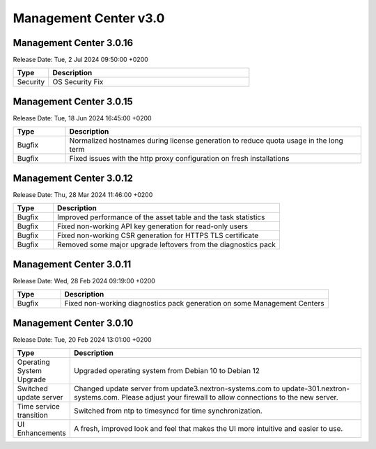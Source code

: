 Management Center v3.0
======================

Management Center 3.0.16
------------------------

Release Date: Tue,  2 Jul 2024 09:50:00 +0200

.. list-table::
    :header-rows: 1
    :widths: 15, 85

    * - Type
      - Description
    * - Security
      - OS Security Fix

Management Center 3.0.15
------------------------

Release Date: Tue, 18 Jun 2024 16:45:00 +0200

.. list-table::
    :header-rows: 1
    :widths: 15, 85

    * - Type
      - Description
    * - Bugfix
      - Normalized hostnames during license generation to reduce quota usage in the long term
    * - Bugfix
      - Fixed issues with the http proxy configuration on fresh installations

Management Center 3.0.12
------------------------

Release Date:  Thu, 28 Mar 2024 11:46:00 +0200

.. list-table::
    :header-rows: 1
    :widths: 15, 85

    * - Type
      - Description
    * - Bugfix
      - Improved performance of the asset table and the task statistics
    * - Bugfix
      - Fixed non-working API key generation for read-only users
    * - Bugfix
      - Fixed non-working CSR generation for HTTPS TLS certificate
    * - Bugfix
      - Removed some major upgrade leftovers from the diagnostics pack

Management Center 3.0.11
------------------------

Release Date:  Wed, 28 Feb 2024 09:19:00 +0200

.. list-table::
    :header-rows: 1
    :widths: 15, 85

    * - Type
      - Description
    * - Bugfix
      - Fixed non-working diagnostics pack generation on some Management Centers

Management Center 3.0.10
------------------------

Release Date:  Tue, 20 Feb 2024 13:01:00 +0200

.. list-table::
    :header-rows: 1
    :widths: 15, 85

    * - Type
      - Description
    * - Operating System Upgrade
      - Upgraded operating system from Debian 10 to Debian 12
    * - Switched update server
      - Changed update server from update3.nextron-systems.com to update-301.nextron-systems.com. Please adjust your firewall to allow connections to the new server.
    * - Time service transition
      - Switched from ntp to timesyncd for time synchronization.
    * - UI Enhancements
      - A fresh, improved look and feel that makes the UI more intuitive and easier to use.